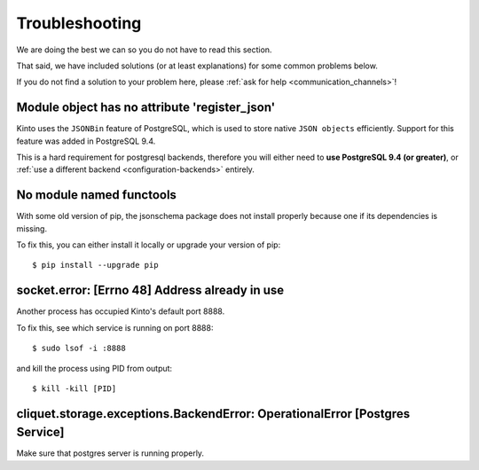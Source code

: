 Troubleshooting
###############

.. _troubleshooting:

We are doing the best we can so you do not have to read this section.

That said, we have included solutions (or at least explanations) for
some common problems below.

If you do not find a solution to your problem here, please
:ref:`ask for help <communication_channels>`!


Module object has no attribute 'register_json'
==============================================

Kinto uses the ``JSONBin`` feature of PostgreSQL, which is used to
store native ``JSON objects`` efficiently. Support for this feature
was added in PostgreSQL 9.4.

This is a hard requirement for postgresql backends, therefore you
will either need to **use PostgreSQL 9.4 (or greater)**, or
:ref:`use a different backend <configuration-backends>` entirely.


No module named functools
=========================

With some old version of pip, the jsonschema package does not install properly
because one if its dependencies is missing.

To fix this, you can either install it locally or upgrade your version of pip::

  $ pip install --upgrade pip


socket.error: [Errno 48] Address already in use
===============================================

Another process has occupied Kinto's default port 8888.

To fix this, see which service is running on port 8888::

$ sudo lsof -i :8888

and kill the process using PID from output::

$ kill -kill [PID]


cliquet.storage.exceptions.BackendError: OperationalError [Postgres Service]
============================================================================

Make sure that postgres server is running properly.